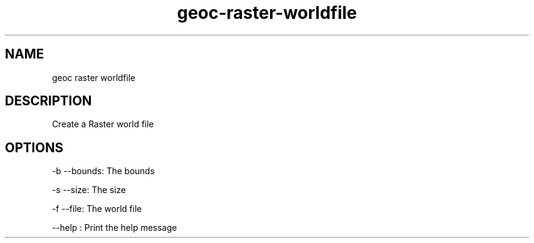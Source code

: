 .TH "geoc-raster-worldfile" "1" "5 May 2013" "version 0.1"
.SH NAME
geoc raster worldfile
.SH DESCRIPTION
Create a Raster world file
.SH OPTIONS
-b --bounds: The bounds
.PP
-s --size: The size
.PP
-f --file: The world file
.PP
--help : Print the help message
.PP
